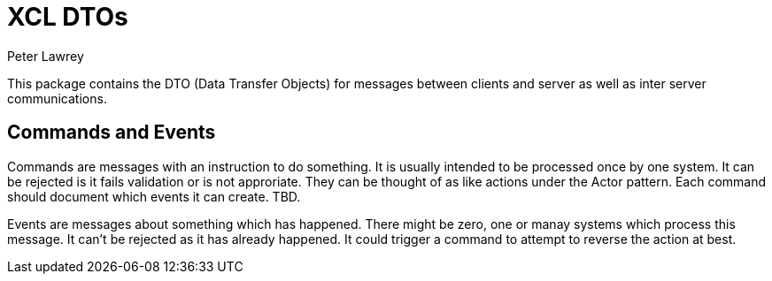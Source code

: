 = XCL DTOs
Peter Lawrey

This package contains the DTO (Data Transfer Objects) for messages between clients and server as well as inter server communications.

== Commands and Events

Commands are messages with an instruction to do something. It is usually intended to be processed once by one system.  
It can be rejected is it fails validation or is not approriate. They can be thought of as like actions under the Actor pattern.
Each command should document which events it can create. TBD.

Events are messages about something which has happened.  There might be zero, one or manay systems which process this message.  
It can't be rejected as it has already happened. It could trigger a command to attempt to reverse the action at best.
